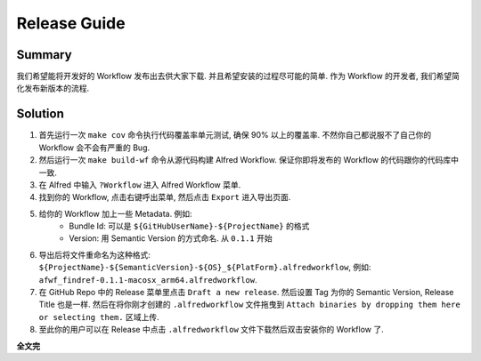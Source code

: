 Release Guide
==============================================================================


Summary
------------------------------------------------------------------------------
我们希望能将开发好的 Workflow 发布出去供大家下载. 并且希望安装的过程尽可能的简单. 作为 Workflow 的开发者, 我们希望简化发布新版本的流程.


Solution
------------------------------------------------------------------------------
1. 首先运行一次 ``make cov`` 命令执行代码覆盖率单元测试, 确保 90% 以上的覆盖率. 不然你自己都说服不了自己你的 Workflow 会不会有严重的 Bug.
2. 然后运行一次 ``make build-wf`` 命令从源代码构建 Alfred Workflow. 保证你即将发布的 Workflow 的代码跟你的代码库中一致.
3. 在 Alfred 中输入 ``?Workflow`` 进入 Alfred Workflow 菜单.
4. 找到你的 Workflow, 点击右键呼出菜单, 然后点击 ``Export`` 进入导出页面.
5. 给你的 Workflow 加上一些 Metadata. 例如:
    - Bundle Id: 可以是 ``${GitHubUserName}-${ProjectName}`` 的格式
    - Version: 用 Semantic Version 的方式命名. 从 ``0.1.1`` 开始
6. 导出后将文件重命名为这种格式: ``${ProjectName}-${SemanticVersion}-${OS}_${PlatForm}.alfredworkflow``, 例如: ``afwf_findref-0.1.1-macosx_arm64.alfredworkflow``.
7. 在 GitHub Repo 中的 Release 菜单里点击 ``Draft a new release``. 然后设置 Tag 为你的 Semantic Version, Release Title 也是一样. 然后在将你刚才创建的 ``.alfredworkflow`` 文件拖曳到 ``Attach binaries by dropping them here or selecting them.`` 区域上传.
8. 至此你的用户可以在 Release 中点击 ``.alfredworkflow`` 文件下载然后双击安装你的 Workflow 了.

**全文完**
